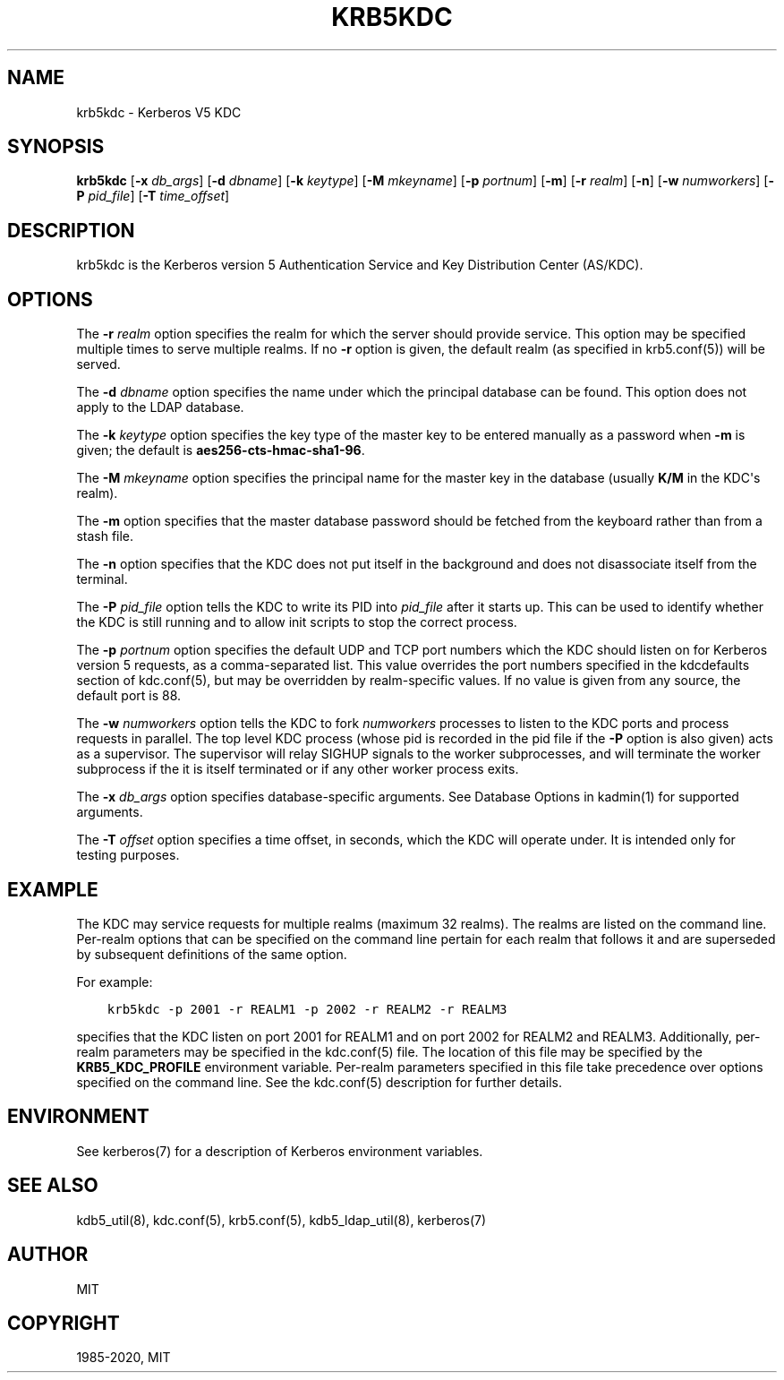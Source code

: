 .\" Man page generated from reStructuredText.
.
.TH "KRB5KDC" "8" " " "1.18.1" "MIT Kerberos"
.SH NAME
krb5kdc \- Kerberos V5 KDC
.
.nr rst2man-indent-level 0
.
.de1 rstReportMargin
\\$1 \\n[an-margin]
level \\n[rst2man-indent-level]
level margin: \\n[rst2man-indent\\n[rst2man-indent-level]]
-
\\n[rst2man-indent0]
\\n[rst2man-indent1]
\\n[rst2man-indent2]
..
.de1 INDENT
.\" .rstReportMargin pre:
. RS \\$1
. nr rst2man-indent\\n[rst2man-indent-level] \\n[an-margin]
. nr rst2man-indent-level +1
.\" .rstReportMargin post:
..
.de UNINDENT
. RE
.\" indent \\n[an-margin]
.\" old: \\n[rst2man-indent\\n[rst2man-indent-level]]
.nr rst2man-indent-level -1
.\" new: \\n[rst2man-indent\\n[rst2man-indent-level]]
.in \\n[rst2man-indent\\n[rst2man-indent-level]]u
..
.SH SYNOPSIS
.sp
\fBkrb5kdc\fP
[\fB\-x\fP \fIdb_args\fP]
[\fB\-d\fP \fIdbname\fP]
[\fB\-k\fP \fIkeytype\fP]
[\fB\-M\fP \fImkeyname\fP]
[\fB\-p\fP \fIportnum\fP]
[\fB\-m\fP]
[\fB\-r\fP \fIrealm\fP]
[\fB\-n\fP]
[\fB\-w\fP \fInumworkers\fP]
[\fB\-P\fP \fIpid_file\fP]
[\fB\-T\fP \fItime_offset\fP]
.SH DESCRIPTION
.sp
krb5kdc is the Kerberos version 5 Authentication Service and Key
Distribution Center (AS/KDC).
.SH OPTIONS
.sp
The \fB\-r\fP \fIrealm\fP option specifies the realm for which the server
should provide service.  This option may be specified multiple times
to serve multiple realms.  If no \fB\-r\fP option is given, the default
realm (as specified in krb5.conf(5)) will be served.
.sp
The \fB\-d\fP \fIdbname\fP option specifies the name under which the
principal database can be found.  This option does not apply to the
LDAP database.
.sp
The \fB\-k\fP \fIkeytype\fP option specifies the key type of the master key
to be entered manually as a password when \fB\-m\fP is given; the default
is \fBaes256\-cts\-hmac\-sha1\-96\fP\&.
.sp
The \fB\-M\fP \fImkeyname\fP option specifies the principal name for the
master key in the database (usually \fBK/M\fP in the KDC\(aqs realm).
.sp
The \fB\-m\fP option specifies that the master database password should
be fetched from the keyboard rather than from a stash file.
.sp
The \fB\-n\fP option specifies that the KDC does not put itself in the
background and does not disassociate itself from the terminal.
.sp
The \fB\-P\fP \fIpid_file\fP option tells the KDC to write its PID into
\fIpid_file\fP after it starts up.  This can be used to identify whether
the KDC is still running and to allow init scripts to stop the correct
process.
.sp
The \fB\-p\fP \fIportnum\fP option specifies the default UDP and TCP port
numbers which the KDC should listen on for Kerberos version 5
requests, as a comma\-separated list.  This value overrides the port
numbers specified in the kdcdefaults section of
kdc.conf(5), but may be overridden by realm\-specific values.
If no value is given from any source, the default port is 88.
.sp
The \fB\-w\fP \fInumworkers\fP option tells the KDC to fork \fInumworkers\fP
processes to listen to the KDC ports and process requests in parallel.
The top level KDC process (whose pid is recorded in the pid file if
the \fB\-P\fP option is also given) acts as a supervisor.  The supervisor
will relay SIGHUP signals to the worker subprocesses, and will
terminate the worker subprocess if the it is itself terminated or if
any other worker process exits.
.sp
The \fB\-x\fP \fIdb_args\fP option specifies database\-specific arguments.
See Database Options in kadmin(1) for
supported arguments.
.sp
The \fB\-T\fP \fIoffset\fP option specifies a time offset, in seconds, which
the KDC will operate under.  It is intended only for testing purposes.
.SH EXAMPLE
.sp
The KDC may service requests for multiple realms (maximum 32 realms).
The realms are listed on the command line.  Per\-realm options that can
be specified on the command line pertain for each realm that follows
it and are superseded by subsequent definitions of the same option.
.sp
For example:
.INDENT 0.0
.INDENT 3.5
.sp
.nf
.ft C
krb5kdc \-p 2001 \-r REALM1 \-p 2002 \-r REALM2 \-r REALM3
.ft P
.fi
.UNINDENT
.UNINDENT
.sp
specifies that the KDC listen on port 2001 for REALM1 and on port 2002
for REALM2 and REALM3.  Additionally, per\-realm parameters may be
specified in the kdc.conf(5) file.  The location of this file
may be specified by the \fBKRB5_KDC_PROFILE\fP environment variable.
Per\-realm parameters specified in this file take precedence over
options specified on the command line.  See the kdc.conf(5)
description for further details.
.SH ENVIRONMENT
.sp
See kerberos(7) for a description of Kerberos environment
variables.
.SH SEE ALSO
.sp
kdb5_util(8), kdc.conf(5), krb5.conf(5),
kdb5_ldap_util(8), kerberos(7)
.SH AUTHOR
MIT
.SH COPYRIGHT
1985-2020, MIT
.\" Generated by docutils manpage writer.
.
